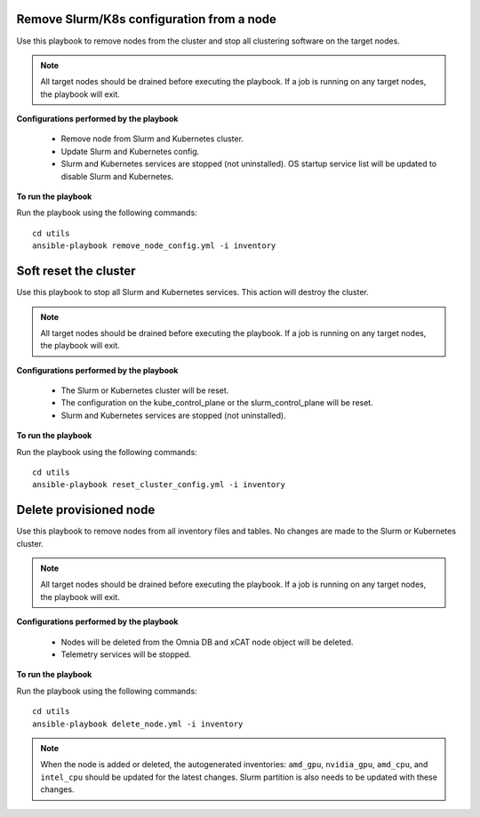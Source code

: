Remove Slurm/K8s configuration from a node
-------------------------------------------

Use this playbook to remove nodes from the cluster and stop all clustering software on the target nodes.

.. note:: All target nodes should be drained before executing the playbook. If a job is running on any target nodes, the playbook will exit.

**Configurations performed by the playbook**

    * Remove node from Slurm and Kubernetes cluster.
    * Update Slurm and Kubernetes config.
    * Slurm and Kubernetes services are stopped (not uninstalled). OS startup service list will be updated to disable Slurm and Kubernetes.

**To run the playbook**

Run the playbook using the following commands: ::

        cd utils
        ansible-playbook remove_node_config.yml -i inventory


Soft reset the cluster
-----------------------
Use this playbook to stop all Slurm and Kubernetes services. This action will destroy the cluster.

.. note:: All target nodes should be drained before executing the playbook. If a job is running on any target nodes, the playbook will exit.

**Configurations performed by the playbook**

    * The Slurm or Kubernetes cluster will be reset.
    * The configuration on the kube_control_plane or the slurm_control_plane will be reset.
    * Slurm and Kubernetes services are stopped (not uninstalled).

**To run the playbook**

Run the playbook using the following commands: ::

        cd utils
        ansible-playbook reset_cluster_config.yml -i inventory

Delete provisioned node
------------------------

Use this playbook to remove nodes from all inventory files and tables. No changes are made to the Slurm or Kubernetes cluster.

.. note:: All target nodes should be drained before executing the playbook. If a job is running on any target nodes, the playbook will exit.

**Configurations performed by the playbook**

    * Nodes will be deleted from the Omnia DB and xCAT node object will be deleted.
    * Telemetry services will be stopped.

**To run the playbook**

Run the playbook using the following commands: ::

        cd utils
        ansible-playbook delete_node.yml -i inventory


.. note:: When the node is added or deleted, the autogenerated inventories: ``amd_gpu``, ``nvidia_gpu``, ``amd_cpu``, and ``intel_cpu`` should be updated for the latest changes. Slurm partition is also needs to be updated with these changes.









